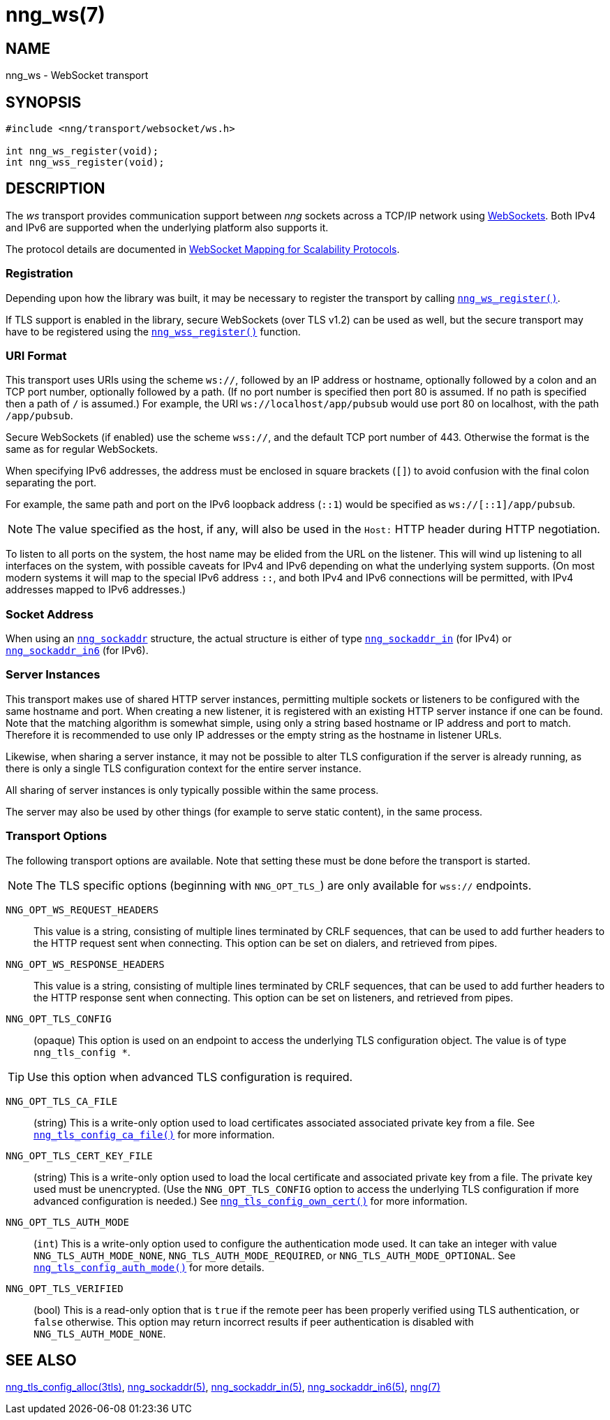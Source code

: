 = nng_ws(7)
//
// Copyright 2018 Staysail Systems, Inc. <info@staysail.tech>
// Copyright 2018 Capitar IT Group BV <info@capitar.com>
//
// This document is supplied under the terms of the MIT License, a
// copy of which should be located in the distribution where this
// file was obtained (LICENSE.txt).  A copy of the license may also be
// found online at https://opensource.org/licenses/MIT.
//

== NAME

nng_ws - WebSocket transport

== SYNOPSIS

[source,c]
----
#include <nng/transport/websocket/ws.h>

int nng_ws_register(void);
int nng_wss_register(void);
----

== DESCRIPTION

(((WebSocket)))(((transport, _ws_ and _wss_)))
The ((_ws_ transport)) provides communication support between
_nng_ sockets across a TCP/IP network using
https://tools.ietf.org/html/rfc6455[WebSockets].
Both IPv4 and IPv6 are supported when the underlying platform also supports it.

The protocol details are documented in
http://nanomsg.org/rfcs/sp-websocket-v1.html[WebSocket Mapping for Scalability Protocols].

=== Registration

Depending upon how the library was built, it may be necessary to
register the transport by calling `<<nng_ws_register.3#,nng_ws_register()>>`.

If ((TLS)) support is enabled in the library, secure WebSockets (over TLS v1.2)
can be used as well, but the secure transport may have to be registered using
the `<<nng_wss_register.3#,nng_wss_register()>>` function.

=== URI Format

(((URI, `ws://`)))
This transport uses URIs using the scheme `ws://`, followed by
an IP address or hostname, optionally followed by a colon and an
TCP port number, optionally followed by a path.
(If no port number is specified then port 80 is assumed.
If no path is specified then a path of `/` is assumed.)
For example, the URI `ws://localhost/app/pubsub` would use
port 80 on localhost, with the path `/app/pubsub`.

Secure WebSockets (((WebSockets, Secure)))(((URI, `wss://`)))
(if enabled) use the scheme `wss://`, and the default TCP port number of 443.
Otherwise the format is the same as for regular WebSockets.

When specifying IPv6 addresses, the address must be enclosed in
square brackets (`[]`) to avoid confusion with the final colon
separating the port.

For example, the same path and port on the IPv6 loopback address (`::1`)
would be specified as `ws://[::1]/app/pubsub`.

NOTE: The value specified as the host, if any, will also be used
in the `Host:` ((HTTP header)) during HTTP negotiation.

To listen to all ports on the system, the host name may be elided from
the URL on the listener.  This will wind up listening to all interfaces
on the system, with possible caveats for IPv4 and IPv6 depending on what
the underlying system supports.  (On most modern systems it will map to the
special IPv6 address `::`, and both IPv4 and IPv6 connections will be
permitted, with IPv4 addresses mapped to IPv6 addresses.)

=== Socket Address

When using an `<<nng_sockaddr.5#,nng_sockaddr>>` structure,
the actual structure is either of type
`<<nng_sockaddr_in.5#,nng_sockaddr_in>>` (for IPv4) or
`<<nng_sockaddr_in6.5#,nng_sockaddr_in6>>` (for IPv6).

=== Server Instances

This transport makes use of shared HTTP server (((HTTP, server)))
instances, permitting multiple
sockets or listeners to be configured with the same hostname and port.
When creating a new listener, it is registered with an existing HTTP server
instance if one can be found.
Note that the matching algorithm is somewhat simple,
using only a string based hostname or IP address and port to match.
Therefore it is recommended to use only IP addresses or the empty string as
the hostname in listener URLs.

Likewise, when sharing a server instance, it may not be possible to alter
TLS configuration if the server is already running, as there is only a single
TLS configuration context for the entire server instance.

All sharing of server instances is only typically possible within the same
process.

The server may also be used by other things (for example to serve static
content), in the same process.

=== Transport Options

The following transport options are available. Note that
setting these must be done before the transport is started.

NOTE: The TLS specific options (beginning with `NNG_OPT_TLS_`) are
only available for `wss://` endpoints.

((`NNG_OPT_WS_REQUEST_HEADERS`))::

This value is a string, consisting of multiple lines terminated
by CRLF sequences, that can be used to add further headers to the
HTTP request sent when connecting.
This option can be set on dialers, and retrieved from pipes.

((`NNG_OPT_WS_RESPONSE_HEADERS`))::

This value is a string, consisting of multiple lines terminated
by CRLF sequences, that can be used to add further headers to the
HTTP response sent when connecting.
This option can be set on listeners, and retrieved from pipes.

((`NNG_OPT_TLS_CONFIG`))::

(opaque) This option is used on an endpoint to access the underlying TLS
configuration object.
The value is of type `nng_tls_config *`.

TIP: Use this option when advanced TLS configuration is required.

((`NNG_OPT_TLS_CA_FILE`))::

(string) This is a write-only option used to load certificates associated
associated private key from a file.
See `<<nng_tls_config_ca_file.3tls#,nng_tls_config_ca_file()>>` for more
information.

((`NNG_OPT_TLS_CERT_KEY_FILE`))::

(string) This is a write-only option used to load the local certificate and
associated private key from a file.
The private key used must be unencrypted.
(Use the `NNG_OPT_TLS_CONFIG` option to access the underlying
TLS configuration if more advanced configuration is needed.)
See `<<nng_tls_config_own_cert.3tls#,nng_tls_config_own_cert()>>` for more
information.

((`NNG_OPT_TLS_AUTH_MODE`))::

(`int`) This is a write-only option used to configure the authentication mode
used.
It can take an integer with value `NNG_TLS_AUTH_MODE_NONE`,
`NNG_TLS_AUTH_MODE_REQUIRED`, or `NNG_TLS_AUTH_MODE_OPTIONAL`.
See `<<nng_tls_config_auth_mode.3tls#,nng_tls_config_auth_mode()>>` for more
details.

`NNG_OPT_TLS_VERIFIED`::

(bool) This is a read-only option that is `true` if the remote peer has been
properly verified using TLS authentication, or `false` otherwise.
This option may return incorrect
results if peer authentication is disabled with `NNG_TLS_AUTH_MODE_NONE`.

// We should also look at a hook mechanism for listeners. Probably this could
// look like NNG_OPT_WS_LISTEN_HOOK_FUNC which would take a function pointer
// along the lines of int hook(void *, char *req_headers, char **res_headers),
// and NNG_OPT_LISTEN_HOOK_ARG that passes the void * passed in as first arg.
// Alternatively we can uplevel the HTTP API and pass the actual HTTP objects.

== SEE ALSO

[.text-left]
<<nng_tls_config_alloc.3tls#,nng_tls_config_alloc(3tls)>>,
<<nng_sockaddr.5#,nng_sockaddr(5)>>,
<<nng_sockaddr_in.5#,nng_sockaddr_in(5)>>,
<<nng_sockaddr_in6.5#,nng_sockaddr_in6(5)>>,
<<nng.7#,nng(7)>>
